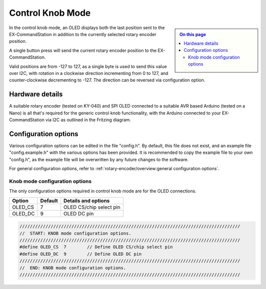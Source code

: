 *****************
Control Knob Mode
*****************

.. sidebar::

  .. contents:: On this page
    :depth: 2
    :local:

In the control knob mode, an OLED displays both the last position sent to the EX-CommandStation in addition to the currently selected rotary encoder position.

A single button press will send the current rotary encoder position to the EX-CommandStation.

Valid positions are from -127 to 127, as a single byte is used to send this value over I2C, with rotation in a clockwise direction incrementing from 0 to 127, and counter-clockwise decrementing to -127. The direction can be reversed via configuration option.

Hardware details
================

.. image:: /_static/images/rotary-encoder/rotary-encoder.png
  :alt: Rotary Encoder Fritzing
  :scale: 40%

A suitable rotary encoder (tested on KY-040) and SPI OLED connected to a suitable AVR based Arduino (tested on a Nano) is all that's required for the generic control knob functionality, with the Arduino connected to your EX-CommandStation via I2C as outlined in the Fritzing diagram.

Configuration options
=====================

Various configuration options can be edited in the file "config.h". By default, this file does not exist, and an example file "config.example.h" with the various options has been provided. It is recommended to copy the example file to your own "config.h", as the example file will be overwritten by any future changes to the software.

For general configuration options, refer to :ref:`rotary-encoder/overview:general configuration options`.

Knob mode configuration options
-------------------------------

The only configuration options required in control knob mode are for the OLED connections.

.. list-table:: 
  :widths: auto
  :header-rows: 1

  * - Option
    - Default
    - Details and options
  * - OLED_CS
    - 7
    - OLED CS/chip select pin
  * - OLED_DC
    - 9
    - OLED DC pin

.. code-block:: cpp

  /////////////////////////////////////////////////////////////////////////////////////
  //  START: KNOB mode configuration options.
  /////////////////////////////////////////////////////////////////////////////////////
  #define OLED_CS  7        // Define OLED CS/chip select pin
  #define OLED_DC  9        // Define OLED DC pin
  /////////////////////////////////////////////////////////////////////////////////////
  //  END: KNOB mode configuration options.
  /////////////////////////////////////////////////////////////////////////////////////